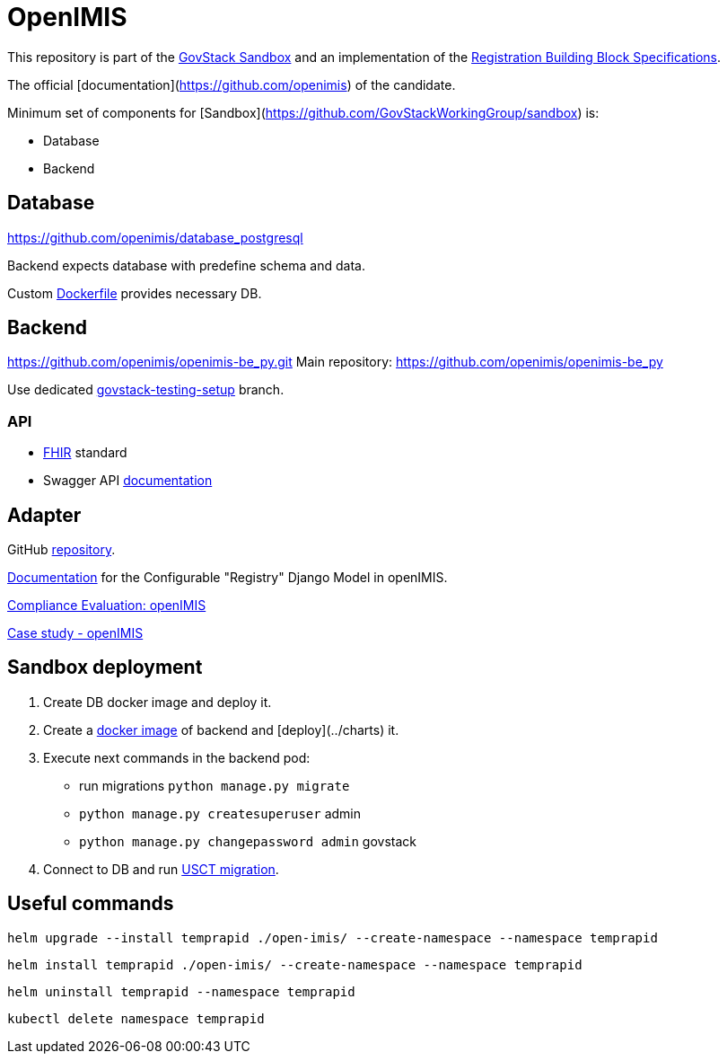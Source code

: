 = OpenIMIS

This repository is part of the https://github.com/GovStackWorkingGroup/sandbox[GovStack Sandbox]
and an implementation of the https://github.com/GovStackWorkingGroup/bb-registration[Registration Building Block Specifications].

The official [documentation](https://github.com/openimis) of the candidate.

Minimum set of components for [Sandbox](https://github.com/GovStackWorkingGroup/sandbox) is:

* Database
* Backend

== Database

https://github.com/openimis/database_postgresql

Backend expects database with predefine schema and data.

Custom https://github.com/openimis/database_postgresql/blob/main/Dockerfile[Dockerfile] provides necessary DB.

== Backend

https://github.com/openimis/openimis-be_py.git
Main repository:  https://github.com/openimis/openimis-be_py

Use dedicated https://github.com/openimis/openimis-be_py/tree/govstack-testing-setup[govstack-testing-setup] branch.

=== API

* https://en.wikipedia.org/wiki/Fast_Healthcare_Interoperability_Resources[FHIR] standard
* Swagger API https://dev-mssql.s1.openimis.org/api/api_fhir_r4/docs/swagger/[documentation]


== Adapter

GitHub https://github.com/openimis/openimis-be-govstack_api_py[repository].

https://govstack-global.atlassian.net/l/ce/uc1Eda2m[Documentation] for the Configurable "Registry" Django Model in openIMIS.

https://govstack-global.atlassian.net/wiki/spaces/GH/pages/172818480/Compliance+Evaluation+openIMIS[Compliance Evaluation: openIMIS]


https://govstack-global.atlassian.net/wiki/spaces/GH/pages/172818480/Compliance+Evaluation+openIMIS#Functional-Requirements-Digital-Registries[Case study - openIMIS]


== Sandbox deployment

1. Create DB docker image and deploy it.
2. Create a https://github.com/openimis/openimis-be_py/blob/develop/Dockerfile[docker image] of backend and [deploy](../charts) it.
3. Execute next commands in the backend pod:
* run migrations `python manage.py migrate`
* `python manage.py createsuperuser`  admin
* `python manage.py changepassword admin` govstack
4. Connect to DB and run https://github.com/GovStackWorkingGroup/sandbox-usecase-usct-backend/blob/main/docs/packages.md#sql-script[USCT migration].

== Useful commands

[,bash]
----
helm upgrade --install temprapid ./open-imis/ --create-namespace --namespace temprapid
----

[,bash]
----
helm install temprapid ./open-imis/ --create-namespace --namespace temprapid
----

[,bash]
----
helm uninstall temprapid --namespace temprapid
----

[,bash]
----
kubectl delete namespace temprapid
----
